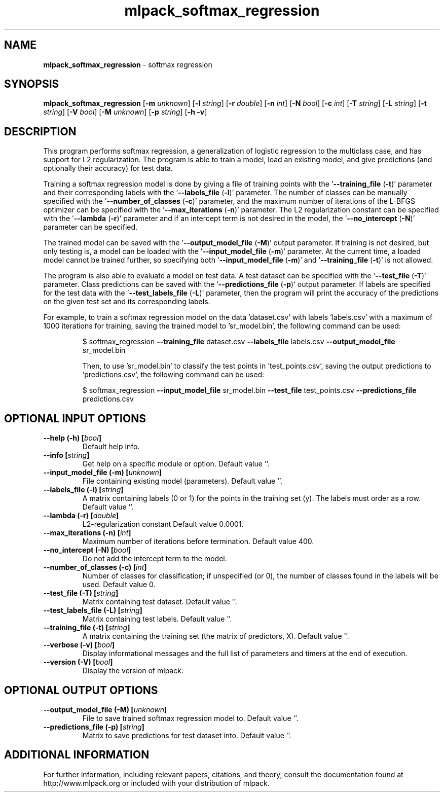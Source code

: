 .\" Text automatically generated by txt2man
.TH mlpack_softmax_regression 1 "10 May 2018" "mlpack-git-e21aabc1c" "User Commands"
.SH NAME
\fBmlpack_softmax_regression \fP- softmax regression
.SH SYNOPSIS
.nf
.fam C
 \fBmlpack_softmax_regression\fP [\fB-m\fP \fIunknown\fP] [\fB-l\fP \fIstring\fP] [\fB-r\fP \fIdouble\fP] [\fB-n\fP \fIint\fP] [\fB-N\fP \fIbool\fP] [\fB-c\fP \fIint\fP] [\fB-T\fP \fIstring\fP] [\fB-L\fP \fIstring\fP] [\fB-t\fP \fIstring\fP] [\fB-V\fP \fIbool\fP] [\fB-M\fP \fIunknown\fP] [\fB-p\fP \fIstring\fP] [\fB-h\fP \fB-v\fP] 
.fam T
.fi
.fam T
.fi
.SH DESCRIPTION


This program performs softmax regression, a generalization of logistic
regression to the multiclass case, and has support for L2 regularization. The
program is able to train a model, load an existing model, and give predictions
(and optionally their accuracy) for test data.
.PP
Training a softmax regression model is done by giving a file of training
points with the '\fB--training_file\fP (\fB-t\fP)' parameter and their corresponding
labels with the '\fB--labels_file\fP (\fB-l\fP)' parameter. The number of classes can be
manually specified with the '\fB--number_of_classes\fP (\fB-c\fP)' parameter, and the
maximum number of iterations of the L-BFGS optimizer can be specified with the
\(cq\fB--max_iterations\fP (\fB-n\fP)' parameter. The L2 regularization constant can be
specified with the '\fB--lambda\fP (\fB-r\fP)' parameter and if an intercept term is not
desired in the model, the '\fB--no_intercept\fP (\fB-N\fP)' parameter can be specified.
.PP
The trained model can be saved with the '\fB--output_model_file\fP (\fB-M\fP)' output
parameter. If training is not desired, but only testing is, a model can be
loaded with the '\fB--input_model_file\fP (\fB-m\fP)' parameter. At the current time, a
loaded model cannot be trained further, so specifying both '\fB--input_model_file\fP
(\fB-m\fP)' and '\fB--training_file\fP (\fB-t\fP)' is not allowed.
.PP
The program is also able to evaluate a model on test data. A test dataset can
be specified with the '\fB--test_file\fP (\fB-T\fP)' parameter. Class predictions can be
saved with the '\fB--predictions_file\fP (\fB-p\fP)' output parameter. If labels are
specified for the test data with the '\fB--test_labels_file\fP (\fB-L\fP)' parameter, then
the program will print the accuracy of the predictions on the given test set
and its corresponding labels.
.PP
For example, to train a softmax regression model on the data 'dataset.csv'
with labels 'labels.csv' with a maximum of 1000 iterations for training,
saving the trained model to 'sr_model.bin', the following command can be used:
.RE
.PP

.RS
$ softmax_regression \fB--training_file\fP dataset.csv \fB--labels_file\fP labels.csv
\fB--output_model_file\fP sr_model.bin
.PP
Then, to use 'sr_model.bin' to classify the test points in 'test_points.csv',
saving the output predictions to 'predictions.csv', the following command can
be used:
.PP
$ softmax_regression \fB--input_model_file\fP sr_model.bin \fB--test_file\fP
test_points.csv \fB--predictions_file\fP predictions.csv
.RE
.PP

.SH OPTIONAL INPUT OPTIONS 

.TP
.B
\fB--help\fP (\fB-h\fP) [\fIbool\fP]
Default help info. 
.TP
.B
\fB--info\fP [\fIstring\fP]
Get help on a specific module or option.  Default value ''. 
.TP
.B
\fB--input_model_file\fP (\fB-m\fP) [\fIunknown\fP]
File containing existing model (parameters).  Default value ''. 
.TP
.B
\fB--labels_file\fP (\fB-l\fP) [\fIstring\fP]
A matrix containing labels (0 or 1) for the points in the training set (y). The labels must order as a row. Default value ''. 
.TP
.B
\fB--lambda\fP (\fB-r\fP) [\fIdouble\fP]
L2-regularization constant Default value 0.0001. 
.TP
.B
\fB--max_iterations\fP (\fB-n\fP) [\fIint\fP]
Maximum number of iterations before termination. Default value 400. 
.TP
.B
\fB--no_intercept\fP (\fB-N\fP) [\fIbool\fP]
Do not add the intercept term to the model. 
.TP
.B
\fB--number_of_classes\fP (\fB-c\fP) [\fIint\fP]
Number of classes for classification; if unspecified (or 0), the number of classes found in the labels will be used. Default value 0. 
.TP
.B
\fB--test_file\fP (\fB-T\fP) [\fIstring\fP]
Matrix containing test dataset. Default value ''. 
.TP
.B
\fB--test_labels_file\fP (\fB-L\fP) [\fIstring\fP]
Matrix containing test labels. Default value ''. 
.TP
.B
\fB--training_file\fP (\fB-t\fP) [\fIstring\fP]
A matrix containing the training set (the matrix of predictors, X). Default value ''. 
.TP
.B
\fB--verbose\fP (\fB-v\fP) [\fIbool\fP]
Display informational messages and the full list of parameters and timers at the end of execution. 
.TP
.B
\fB--version\fP (\fB-V\fP) [\fIbool\fP]
Display the version of mlpack.  
.SH OPTIONAL OUTPUT OPTIONS 

.TP
.B
\fB--output_model_file\fP (\fB-M\fP) [\fIunknown\fP]
File to save trained softmax regression model to. Default value ''. 
.TP
.B
\fB--predictions_file\fP (\fB-p\fP) [\fIstring\fP]
Matrix to save predictions for test dataset into. Default value ''.
.SH ADDITIONAL INFORMATION

For further information, including relevant papers, citations, and theory,
consult the documentation found at http://www.mlpack.org or included with your
distribution of mlpack.
